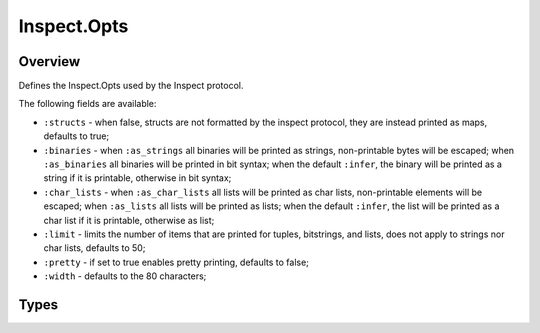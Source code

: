 Inspect.Opts
==============================================================

.. elixir:module:: Inspect.Opts

   :mtype: 

Overview
--------

Defines the Inspect.Opts used by the Inspect protocol.

The following fields are available:

-  ``:structs`` - when false, structs are not formatted by the inspect
   protocol, they are instead printed as maps, defaults to true;

-  ``:binaries`` - when ``:as_strings`` all binaries will be printed as
   strings, non-printable bytes will be escaped; when ``:as_binaries``
   all binaries will be printed in bit syntax; when the default
   ``:infer``, the binary will be printed as a string if it is
   printable, otherwise in bit syntax;

-  ``:char_lists`` - when ``:as_char_lists`` all lists will be printed
   as char lists, non-printable elements will be escaped; when
   ``:as_lists`` all lists will be printed as lists; when the default
   ``:infer``, the list will be printed as a char list if it is
   printable, otherwise as list;

-  ``:limit`` - limits the number of items that are printed for tuples,
   bitstrings, and lists, does not apply to strings nor char lists,
   defaults to 50;

-  ``:pretty`` - if set to true enables pretty printing, defaults to
   false;

-  ``:width`` - defaults to the 80 characters;









Types
-----

.. elixir:type:: Inspect.Opts.t/0

   :elixir:type:`t/0` :: %Inspect.Opts{structs: boolean, binaries: :infer | :as_binaries | :as_strings, char_lists: :infer | :as_lists | :as_char_lists, limit: pos_integer, width: pos_integer | :infinity, pretty: boolean}
   









